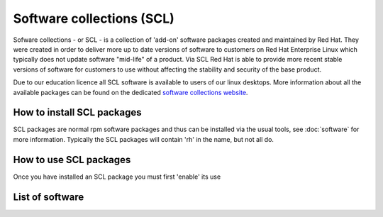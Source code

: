 Software collections (SCL)
==========================

Sofware collections - or SCL - is a collection of 'add-on' software packages
created and maintained by Red Hat. They were created in order to deliver
more up to date versions of software to customers on Red Hat Enterprise Linux
which typically does not update software "mid-life" of a product. Via SCL Red 
Hat is able to provide more recent stable versions of software for customers
to use without affecting the stability and security of the base product.

Due to our education licence all SCL software is available to users of our
linux desktops. More information about all the available packages can be found
on the dedicated `software collections website <http://softwarecollections.org/>`_.

How to install SCL packages
---------------------------

SCL packages are normal rpm software packages and thus can be installed via the
usual tools, see :doc:`software` for more information. Typically the SCL packages
will contain 'rh' in the name, but not all do.

How to use SCL packages
-----------------------

Once you have installed an SCL package you must first 'enable' its use

List of software
----------------
